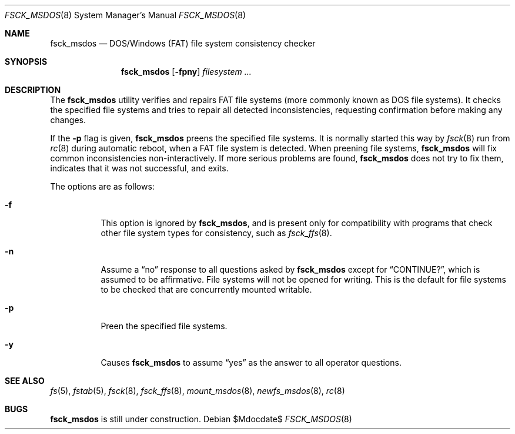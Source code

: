 .\"	$OpenBSD: fsck_msdos.8,v 1.12 2007/05/31 19:19:44 jmc Exp $
.\"	$NetBSD: fsck_msdos.8,v 1.4 1996/10/17 20:41:24 cgd Exp $
.\"
.\" Copyright (C) 1995 Wolfgang Solfrank
.\" Copyright (c) 1995 Martin Husemann
.\"
.\" Redistribution and use in source and binary forms, with or without
.\" modification, are permitted provided that the following conditions
.\" are met:
.\" 1. Redistributions of source code must retain the above copyright
.\"    notice, this list of conditions and the following disclaimer.
.\" 2. Redistributions in binary form must reproduce the above copyright
.\"    notice, this list of conditions and the following disclaimer in the
.\"    documentation and/or other materials provided with the distribution.
.\" 3. All advertising materials mentioning features or use of this software
.\"    must display the following acknowledgement:
.\"	This product includes software developed by Martin Husemann
.\"	and Wolfgang Solfrank.
.\" 4. Neither the name of the University nor the names of its contributors
.\"    may be used to endorse or promote products derived from this software
.\"    without specific prior written permission.
.\"
.\" THIS SOFTWARE IS PROVIDED BY THE AUTHORS ``AS IS'' AND ANY EXPRESS OR
.\" IMPLIED WARRANTIES, INCLUDING, BUT NOT LIMITED TO, THE IMPLIED WARRANTIES
.\" OF MERCHANTABILITY AND FITNESS FOR A PARTICULAR PURPOSE ARE DISCLAIMED.
.\" IN NO EVENT SHALL THE AUTHORS BE LIABLE FOR ANY DIRECT, INDIRECT,
.\" INCIDENTAL, SPECIAL, EXEMPLARY, OR CONSEQUENTIAL DAMAGES (INCLUDING, BUT
.\" NOT LIMITED TO, PROCUREMENT OF SUBSTITUTE GOODS OR SERVICES; LOSS OF USE,
.\" DATA, OR PROFITS; OR BUSINESS INTERRUPTION) HOWEVER CAUSED AND ON ANY
.\" THEORY OF LIABILITY, WHETHER IN CONTRACT, STRICT LIABILITY, OR TORT
.\" (INCLUDING NEGLIGENCE OR OTHERWISE) ARISING IN ANY WAY OUT OF THE USE OF
.\" THIS SOFTWARE, EVEN IF ADVISED OF THE POSSIBILITY OF SUCH DAMAGE.
.\"
.\"
.Dd $Mdocdate$
.Dt FSCK_MSDOS 8
.Os
.Sh NAME
.Nm fsck_msdos
.Nd DOS/Windows (FAT) file system consistency checker
.Sh SYNOPSIS
.Nm fsck_msdos
.Op Fl fpny
.Ar filesystem ...
.Sh DESCRIPTION
The
.Nm
utility verifies and repairs
.Tn FAT
file systems (more commonly known as
.Tn DOS
file systems).
It checks the specified file systems and tries to repair all
detected inconsistencies, requesting confirmation before
making any changes.
.Pp
If the
.Fl p
flag is given,
.Nm
preens the specified file systems.
It is normally started this way by
.Xr fsck 8
run from
.Xr rc 8
during automatic reboot, when a FAT file system is detected.
When preening file systems,
.Nm
will fix common inconsistencies non-interactively.
If more serious problems are found,
.Nm
does not try to fix them, indicates that it was not
successful, and exits.
.Pp
The options are as follows:
.Bl -tag -width Ds
.It Fl f
This option is ignored by
.Nm fsck_msdos ,
and is present only for compatibility with programs that
check other file system types for consistency, such as
.Xr fsck_ffs 8 .
.It Fl n
Assume a
.Dq no
response to all questions asked by
.Nm
except for
.Dq CONTINUE? ,
which is assumed to be affirmative.
File systems will not be opened for writing.
This is the default for file systems to be checked that are
concurrently mounted writable.
.It Fl p
Preen the specified file systems.
.It Fl y
Causes
.Nm
to assume
.Dq yes
as the answer to all operator questions.
.El
.Sh SEE ALSO
.Xr fs 5 ,
.Xr fstab 5 ,
.Xr fsck 8 ,
.Xr fsck_ffs 8 ,
.Xr mount_msdos 8 ,
.Xr newfs_msdos 8 ,
.Xr rc 8
.Sh BUGS
.Nm
is still under construction.
